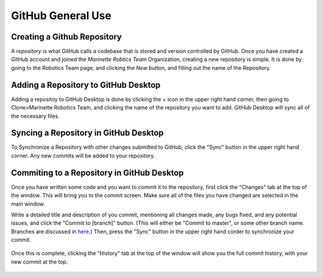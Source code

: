 GitHub General Use
=============================


Creating a Github Repository
----------------------------

A *repository* is what GitHub calls a codebase that is stored and version controlled by GitHub.
Once you have created a GitHub account and joined the *Marinette Robtics Team* Organization, creating a new repository is simple. It is done by going to the Robotics Team page, and clicking the *New* button, and filling out the name of the Repository.

.. image:: ./gfx/newRepo1.png
	:width: 100%


Adding a Repository to GitHub Desktop
--------------------------------------

Adding a repositoy to GitHub Desktop is done by clicking the + icon in the upper right hand corner, then going to Clone>Marinette Robotics Team, and clicking the name of the repository you want to add. GitHub Desktop will sync all of the necessary files.

.. image:: ./gfx/cloneRepo.png
	:width: 70%



Syncing a Repository in GitHub Desktop
----------------------------------------
To Synchronize a Repository with other changes submitted to GitHub, click the "Sync" button in the upper right hand corner. Any new commits will be added to your repository.

.. image:: ./gfx/sync.png
	:width: 100%



Commiting to a Repository in GitHub Desktop
---------------------------------------------

Once you have written some code and you want to commit it to the repository, first click the "Changes" tab at the top of the window. This will bring you to the commit screen. Make sure all of the files you have changed are selected in the main window.

.. image:: ./gfx/commit1.png
	:width: 100%

Write a detailed title and description of you commit, mentioning all changes made, any bugs fixed, and any potential issues, and click the "Commit to [branch]" button. (This will either be "Commit to master", or some other branch name. Branches are discussed in `here. <branches.html>`_) Then, press the "Sync" button in the upper right hand corder to synchronize your commit.

 .. image:: ./gfx/commit2.png
	:width: 70%

Once this is complete, clicking the "History" tab at the top of the window will show you the full commit history, with your new commit at the top.

 .. image:: ./gfx/commit3.png
	:width: 100%

